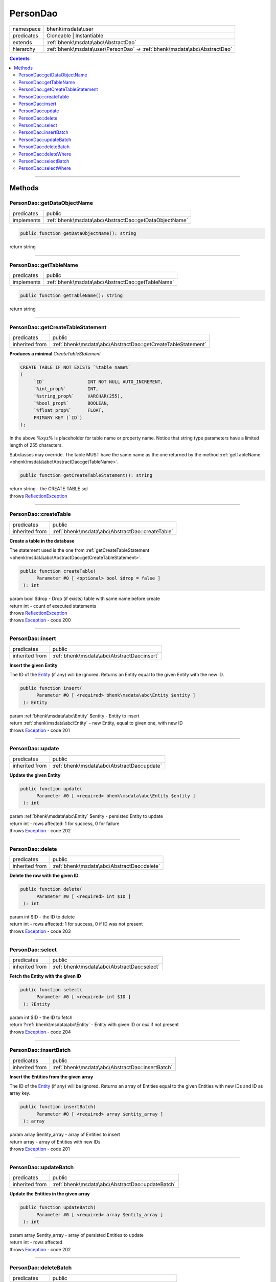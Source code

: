 .. required styles !!
.. raw:: html

    <style> .block {color:lightgrey; font-size: 0.6em; display: block; align-items: center; background-color:black; width:8em; height:8em;padding-left:7px;} </style>
    <style> .tag0 {color:grey; font-size: 0.9em; font-family: "Courier New", monospace;} </style>
    <style> .tag3 {color:grey; font-size: 0.9em; display: inline-block; width:3.1ch; font-family: "Courier New", monospace;} </style>
    <style> .tag4 {color:grey; font-size: 0.9em; display: inline-block; width:4.1ch; font-family: "Courier New", monospace;} </style>
    <style> .tag5 {color:grey; font-size: 0.9em; display: inline-block; width:5.1ch; font-family: "Courier New", monospace;} </style>
    <style> .tag6 {color:grey; font-size: 0.9em; display: inline-block; width:6.1ch; font-family: "Courier New", monospace;} </style>
    <style> .tag7 {color:grey; font-size: 0.9em; display: inline-block; width:7.1ch; font-family: "Courier New", monospace;} </style>
    <style> .tag8 {color:grey; font-size: 0.9em; display: inline-block; width:8.1ch; font-family: "Courier New", monospace;} </style>
    <style> .tag9 {color:grey; font-size: 0.9em; display: inline-block; width:9.1ch; font-family: "Courier New", monospace;} </style>
    <style> .tag10 {color:grey; font-size: 0.9em; display: inline-block; width:10.1ch; font-family: "Courier New", monospace;} </style>
    <style> .tag11 {color:grey; font-size: 0.9em; display: inline-block; width:11.1ch; font-family: "Courier New", monospace;} </style>
    <style> .tag12 {color:grey; font-size: 0.9em; display: inline-block; width:12.1ch; font-family: "Courier New", monospace;} </style>
    <style> .tagsign {color:grey; font-size: 0.9em; display: inline-block; width:3.2em;} </style>
    <style> .param {color:#005858; background-color:#F8F8F8; font-size: 0.8em; border:1px solid #D0D0D0;padding-left: 5px; padding-right: 5px;} </style>
    <style> .tech {color:#005858; background-color:#F8F8F8; font-size: 0.9em; border:1px solid #D0D0D0;padding-left: 5px; padding-right: 5px;} </style>

.. end required styles

.. required roles !!
.. role:: block
.. role:: tag0
.. role:: tag3
.. role:: tag4
.. role:: tag5
.. role:: tag6
.. role:: tag7
.. role:: tag8
.. role:: tag9
.. role:: tag10
.. role:: tag11
.. role:: tag12
.. role:: tagsign
.. role:: param
.. role:: tech

.. end required roles

.. _bhenk\msdata\user\PersonDao:

PersonDao
=========

.. table::
   :widths: auto
   :align: left

   ========== ========================================================================= 
   namespace  bhenk\\msdata\\user                                                       
   predicates Cloneable | Instantiable                                                  
   extends    :ref:`bhenk\msdata\abc\AbstractDao`                                       
   hierarchy  :ref:`bhenk\msdata\user\PersonDao` -> :ref:`bhenk\msdata\abc\AbstractDao` 
   ========== ========================================================================= 


.. contents::


----


.. _bhenk\msdata\user\PersonDao::Methods:

Methods
+++++++


.. _bhenk\msdata\user\PersonDao::getDataObjectName:

PersonDao::getDataObjectName
----------------------------

.. table::
   :widths: auto
   :align: left

   ========== ====================================================== 
   predicates public                                                 
   implements :ref:`bhenk\msdata\abc\AbstractDao::getDataObjectName` 
   ========== ====================================================== 


.. code-block:: php

   public function getDataObjectName(): string


| :tag6:`return` string


----


.. _bhenk\msdata\user\PersonDao::getTableName:

PersonDao::getTableName
-----------------------

.. table::
   :widths: auto
   :align: left

   ========== ================================================= 
   predicates public                                            
   implements :ref:`bhenk\msdata\abc\AbstractDao::getTableName` 
   ========== ================================================= 


.. code-block:: php

   public function getTableName(): string


| :tag6:`return` string


----


.. _bhenk\msdata\user\PersonDao::getCreateTableStatement:

PersonDao::getCreateTableStatement
----------------------------------

.. table::
   :widths: auto
   :align: left

   ============== ============================================================ 
   predicates     public                                                       
   inherited from :ref:`bhenk\msdata\abc\AbstractDao::getCreateTableStatement` 
   ============== ============================================================ 


**Produces a minimal** *CreateTableStatement*




..  code-block::

   CREATE TABLE IF NOT EXISTS `%table_name%`
   (
        `ID`                INT NOT NULL AUTO_INCREMENT,
        `%int_prop%`        INT,
        `%string_prop%`     VARCHAR(255),
        `%bool_prop%`       BOOLEAN,
        `%float_prop%`      FLOAT,
        PRIMARY KEY (`ID`)
   );


In the above :tech:`%xyz%` is placeholder for table name or property name. Notice that string type
parameters have a limited length of 255 characters.

Subclasses may override. The table MUST have the same name as the one returned by the method
:ref:`getTableName <bhenk\msdata\abc\AbstractDao::getTableName>`.



.. code-block:: php

   public function getCreateTableStatement(): string


| :tag6:`return` string  - the :tech:`CREATE TABLE` sql
| :tag6:`throws` `ReflectionException <https://www.php.net/manual/en/class.reflectionexception.php>`_


----


.. _bhenk\msdata\user\PersonDao::createTable:

PersonDao::createTable
----------------------

.. table::
   :widths: auto
   :align: left

   ============== ================================================ 
   predicates     public                                           
   inherited from :ref:`bhenk\msdata\abc\AbstractDao::createTable` 
   ============== ================================================ 


**Create a table in the database**


The statement used is the one from :ref:`getCreateTableStatement <bhenk\msdata\abc\AbstractDao::getCreateTableStatement>`.



.. code-block:: php

   public function createTable(
         Parameter #0 [ <optional> bool $drop = false ]
    ): int


| :tag6:`param` bool :param:`$drop` - Drop (if exists) table with same name before create
| :tag6:`return` int  - count of executed statements
| :tag6:`throws` `ReflectionException <https://www.php.net/manual/en/class.reflectionexception.php>`_
| :tag6:`throws` `Exception <https://www.php.net/manual/en/class.exception.php>`_  - code 200


----


.. _bhenk\msdata\user\PersonDao::insert:

PersonDao::insert
-----------------

.. table::
   :widths: auto
   :align: left

   ============== =========================================== 
   predicates     public                                      
   inherited from :ref:`bhenk\msdata\abc\AbstractDao::insert` 
   ============== =========================================== 


**Insert the given Entity**


The :tech:`ID` of the `Entity <https://www.google.com/search?q=Entity>`_ (if any) will be ignored. Returns an Entity equal to the
given Entity with the new :tech:`ID`.



.. code-block:: php

   public function insert(
         Parameter #0 [ <required> bhenk\msdata\abc\Entity $entity ]
    ): Entity


| :tag6:`param` :ref:`bhenk\msdata\abc\Entity` :param:`$entity` - Entity to insert
| :tag6:`return` :ref:`bhenk\msdata\abc\Entity`  - new Entity, equal to given one, with new :tech:`ID`
| :tag6:`throws` `Exception <https://www.php.net/manual/en/class.exception.php>`_  - code 201


----


.. _bhenk\msdata\user\PersonDao::update:

PersonDao::update
-----------------

.. table::
   :widths: auto
   :align: left

   ============== =========================================== 
   predicates     public                                      
   inherited from :ref:`bhenk\msdata\abc\AbstractDao::update` 
   ============== =========================================== 


**Update the given Entity**


.. code-block:: php

   public function update(
         Parameter #0 [ <required> bhenk\msdata\abc\Entity $entity ]
    ): int


| :tag6:`param` :ref:`bhenk\msdata\abc\Entity` :param:`$entity` - persisted Entity to update
| :tag6:`return` int  - rows affected: 1 for success, 0 for failure
| :tag6:`throws` `Exception <https://www.php.net/manual/en/class.exception.php>`_  - code 202


----


.. _bhenk\msdata\user\PersonDao::delete:

PersonDao::delete
-----------------

.. table::
   :widths: auto
   :align: left

   ============== =========================================== 
   predicates     public                                      
   inherited from :ref:`bhenk\msdata\abc\AbstractDao::delete` 
   ============== =========================================== 


**Delete the row with the given ID**


.. code-block:: php

   public function delete(
         Parameter #0 [ <required> int $ID ]
    ): int


| :tag6:`param` int :param:`$ID` - the :tech:`ID` to delete
| :tag6:`return` int  - rows affected: 1 for success, 0 if :tech:`ID` was not present
| :tag6:`throws` `Exception <https://www.php.net/manual/en/class.exception.php>`_  - code 203


----


.. _bhenk\msdata\user\PersonDao::select:

PersonDao::select
-----------------

.. table::
   :widths: auto
   :align: left

   ============== =========================================== 
   predicates     public                                      
   inherited from :ref:`bhenk\msdata\abc\AbstractDao::select` 
   ============== =========================================== 


**Fetch the Entity with the given ID**


.. code-block:: php

   public function select(
         Parameter #0 [ <required> int $ID ]
    ): ?Entity


| :tag6:`param` int :param:`$ID` - the :tech:`ID` to fetch
| :tag6:`return` ?\ :ref:`bhenk\msdata\abc\Entity`  - Entity with given :tech:`ID` or *null* if not present
| :tag6:`throws` `Exception <https://www.php.net/manual/en/class.exception.php>`_  - code 204


----


.. _bhenk\msdata\user\PersonDao::insertBatch:

PersonDao::insertBatch
----------------------

.. table::
   :widths: auto
   :align: left

   ============== ================================================ 
   predicates     public                                           
   inherited from :ref:`bhenk\msdata\abc\AbstractDao::insertBatch` 
   ============== ================================================ 


**Insert the Entities from the given array**


The :tech:`ID` of the `Entity <https://www.google.com/search?q=Entity>`_ (if any) will be ignored. Returns an array of
Entities equal to the
given Entities with new :tech:`ID`\ s and ID as array key.



.. code-block:: php

   public function insertBatch(
         Parameter #0 [ <required> array $entity_array ]
    ): array


| :tag6:`param` array :param:`$entity_array` - array of Entities to insert
| :tag6:`return` array  - array of Entities with new :tech:`ID`\ s
| :tag6:`throws` `Exception <https://www.php.net/manual/en/class.exception.php>`_  - code 201


----


.. _bhenk\msdata\user\PersonDao::updateBatch:

PersonDao::updateBatch
----------------------

.. table::
   :widths: auto
   :align: left

   ============== ================================================ 
   predicates     public                                           
   inherited from :ref:`bhenk\msdata\abc\AbstractDao::updateBatch` 
   ============== ================================================ 


**Update the Entities in the given array**


.. code-block:: php

   public function updateBatch(
         Parameter #0 [ <required> array $entity_array ]
    ): int


| :tag6:`param` array :param:`$entity_array` - array of persisted Entities to update
| :tag6:`return` int  - rows affected
| :tag6:`throws` `Exception <https://www.php.net/manual/en/class.exception.php>`_  - code 202


----


.. _bhenk\msdata\user\PersonDao::deleteBatch:

PersonDao::deleteBatch
----------------------

.. table::
   :widths: auto
   :align: left

   ============== ================================================ 
   predicates     public                                           
   inherited from :ref:`bhenk\msdata\abc\AbstractDao::deleteBatch` 
   ============== ================================================ 


**Delete rows with the given IDs**


.. code-block:: php

   public function deleteBatch(
         Parameter #0 [ <required> array $ids ]
    ): int


| :tag6:`param` array :param:`$ids` - array with IDs of persisted entities
| :tag6:`return` int  - affected rows
| :tag6:`throws` `Exception <https://www.php.net/manual/en/class.exception.php>`_  - code 203


----


.. _bhenk\msdata\user\PersonDao::deleteWhere:

PersonDao::deleteWhere
----------------------

.. table::
   :widths: auto
   :align: left

   ============== ================================================ 
   predicates     public                                           
   inherited from :ref:`bhenk\msdata\abc\AbstractDao::deleteWhere` 
   ============== ================================================ 


**Delete Entity rows with a** *where-clause*



..  code-block::

   DELETE FROM %table_name% WHERE %expression%





.. code-block:: php

   public function deleteWhere(
         Parameter #0 [ <required> string $where_clause ]
    ): int


| :tag6:`param` string :param:`$where_clause` - expression
| :tag6:`return` int  - rows affected
| :tag6:`throws` `Exception <https://www.php.net/manual/en/class.exception.php>`_  - code 203


----


.. _bhenk\msdata\user\PersonDao::selectBatch:

PersonDao::selectBatch
----------------------

.. table::
   :widths: auto
   :align: left

   ============== ================================================ 
   predicates     public                                           
   inherited from :ref:`bhenk\msdata\abc\AbstractDao::selectBatch` 
   ============== ================================================ 


**Select Entities with the given IDs**


The returned Entity[] array has Entity IDs as keys.



.. code-block:: php

   public function selectBatch(
         Parameter #0 [ <required> array $ids ]
    ): array


| :tag6:`param` array :param:`$ids` - array of IDs of persisted Entities
| :tag6:`return` array  - array of Entities or empty array if none found
| :tag6:`throws` `Exception <https://www.php.net/manual/en/class.exception.php>`_  - code 204


----


.. _bhenk\msdata\user\PersonDao::selectWhere:

PersonDao::selectWhere
----------------------

.. table::
   :widths: auto
   :align: left

   ============== ================================================ 
   predicates     public                                           
   inherited from :ref:`bhenk\msdata\abc\AbstractDao::selectWhere` 
   ============== ================================================ 


**Select Entities with a** *where-clause*



..  code-block::

   SELECT FROM %table_name% WHERE %expression%


The optional :tagsign:`param` :tech:`$func` receives selected Entities and can decide what key
the Entity will have in the returned Entity[] array.
Default: the returned Entity[] array has Entity IDs as keys.

..  code-block::

   $func = function(Entity $entity): int {
       return  $entity->getID();
   };





.. code-block:: php

   public function selectWhere(
         Parameter #0 [ <required> string $where_clause ]
         Parameter #1 [ <optional> ?Closure $func = NULL ]
    ): array


| :tag6:`param` string :param:`$where_clause` - expression
| :tag6:`param` ?\ `Closure <https://www.php.net/manual/en/class.closure.php>`_ :param:`$func` - if given decides which keys the returned array will have
| :tag6:`return` array  - array of Entities or empty array if none found
| :tag6:`throws` `Exception <https://www.php.net/manual/en/class.exception.php>`_  - code 204


----

:block:`Sat, 08 Apr 2023 17:52:22 +0000` 
